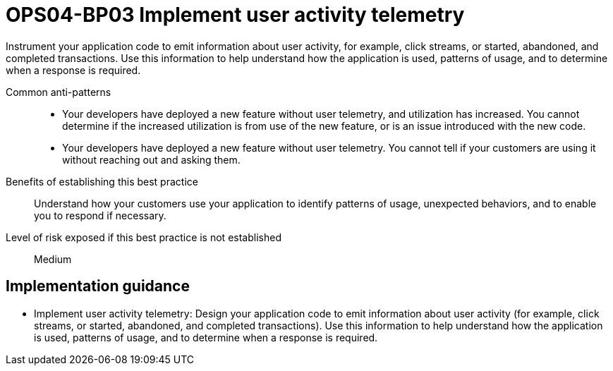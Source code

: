 = OPS04-BP03 Implement user activity telemetry

Instrument your application code to emit information about user activity, for example, click streams, or started, abandoned, and completed transactions. Use this information to help understand how the application is used, patterns of usage, and to determine when a response is required.

Common anti-patterns::

- Your developers have deployed a new feature without user telemetry, and utilization has increased. You cannot determine if the increased utilization is from use of the new feature, or is an issue introduced with the new code.

- Your developers have deployed a new feature without user telemetry. You cannot tell if your customers are using it without reaching out and asking them.

Benefits of establishing this best practice:: Understand how your customers use your application to identify patterns of usage, unexpected behaviors, and to enable you to respond if necessary.

Level of risk exposed if this best practice is not established:: Medium

== Implementation guidance

- Implement user activity telemetry: Design your application code to emit information about user activity (for example, click streams, or started, abandoned, and completed transactions). Use this information to help understand how the application is used, patterns of usage, and to determine when a response is required.
